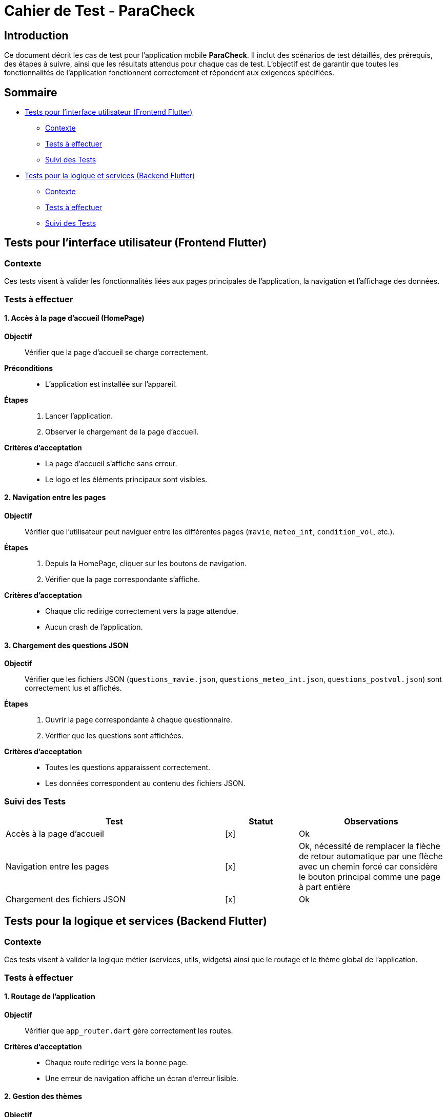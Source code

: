 = Cahier de Test - ParaCheck

== Introduction
Ce document décrit les cas de test pour l’application mobile *ParaCheck*.  
Il inclut des scénarios de test détaillés, des prérequis, des étapes à suivre, ainsi que les résultats attendus pour chaque cas de test.  
L'objectif est de garantir que toutes les fonctionnalités de l’application fonctionnent correctement et répondent aux exigences spécifiées.  

== Sommaire

* <<Tests_Frontend, Tests pour l’interface utilisateur (Frontend Flutter)>>
** <<Contexte_Frontend, Contexte>>
** <<Tests_Frontend_List, Tests à effectuer>>
** <<Suivi_Frontend, Suivi des Tests>>
* <<Tests_Backend, Tests pour la logique et services (Backend Flutter)>>
** <<Contexte_Backend, Contexte>>
** <<Tests_Backend_List, Tests à effectuer>>
** <<Suivi_Backend, Suivi des Tests>>

// ==========================================================
[[Tests_Frontend]]
== Tests pour l’interface utilisateur (Frontend Flutter)

[[Contexte_Frontend]]
=== Contexte
Ces tests visent à valider les fonctionnalités liées aux pages principales de l’application, la navigation et l’affichage des données.  

[[Tests_Frontend_List]]
=== Tests à effectuer

==== 1. Accès à la page d’accueil (HomePage)
*Objectif* :: Vérifier que la page d’accueil se charge correctement.  
*Préconditions* ::  
- L’application est installée sur l’appareil.  

*Étapes* ::  
. Lancer l’application.  
. Observer le chargement de la page d’accueil.  

*Critères d’acceptation* ::  
- La page d’accueil s’affiche sans erreur.  
- Le logo et les éléments principaux sont visibles.


==== 2. Navigation entre les pages
*Objectif* :: Vérifier que l’utilisateur peut naviguer entre les différentes pages (`mavie`, `meteo_int`, `condition_vol`, etc.).  

*Étapes* ::  
. Depuis la HomePage, cliquer sur les boutons de navigation.  
. Vérifier que la page correspondante s’affiche.  

*Critères d’acceptation* ::  
- Chaque clic redirige correctement vers la page attendue.  
- Aucun crash de l’application.  



==== 3. Chargement des questions JSON
*Objectif* :: Vérifier que les fichiers JSON (`questions_mavie.json`, `questions_meteo_int.json`, `questions_postvol.json`) sont correctement lus et affichés.  

*Étapes* ::  
. Ouvrir la page correspondante à chaque questionnaire.  
. Vérifier que les questions sont affichées.  

*Critères d’acceptation* ::  
- Toutes les questions apparaissent correctement.  
- Les données correspondent au contenu des fichiers JSON.   


[[Suivi_Frontend]]
=== Suivi des Tests

[cols="3,1,2", options="header"]
|===
| Test                         | Statut | Observations
| Accès à la page d’accueil    | [x]      | Ok
| Navigation entre les pages   | [x]      | Ok, nécessité de remplacer la flèche de retour automatique par une flèche avec un chemin forcé car considère le bouton principal comme une page à part entière 
| Chargement des fichiers JSON | [x]      | Ok
|===


// ==========================================================
[[Tests_Backend]]
== Tests pour la logique et services (Backend Flutter)

[[Contexte_Backend]]
=== Contexte
Ces tests visent à valider la logique métier (services, utils, widgets) ainsi que le routage et le thème global de l’application.  

[[Tests_Backend_List]]
=== Tests à effectuer

==== 1. Routage de l’application
*Objectif* :: Vérifier que `app_router.dart` gère correctement les routes.  

*Critères d’acceptation* ::  
- Chaque route redirige vers la bonne page.  
- Une erreur de navigation affiche un écran d’erreur lisible.  

==== 2. Gestion des thèmes
*Objectif* :: Vérifier que `theme.dart` applique bien les polices et couleurs.  

*Critères d’acceptation* ::  
- Les polices définies dans `assets/fonts` sont bien appliquées.


==== 3. Widgets réutilisables
*Objectif* :: Vérifier que les composants dans `widgets/` fonctionnent correctement.  

*Critères d’acceptation* ::  
- Les widgets personnalisés s’affichent sans erreur.  
- Ils gardent le même style sur toutes les pages.  

[[Suivi_Backend]]
=== Suivi des Tests

[cols="3,1,2", options="header"]
|===
| Test                  | Statut | Observations
| Routage (app_router)  | [x]     | Ok
| Thème (theme.dart)    | [x]     | Ok, problèmes sur l'émulateur du client (??)
| Widgets réutilisables | [x]     | Ok
|===
